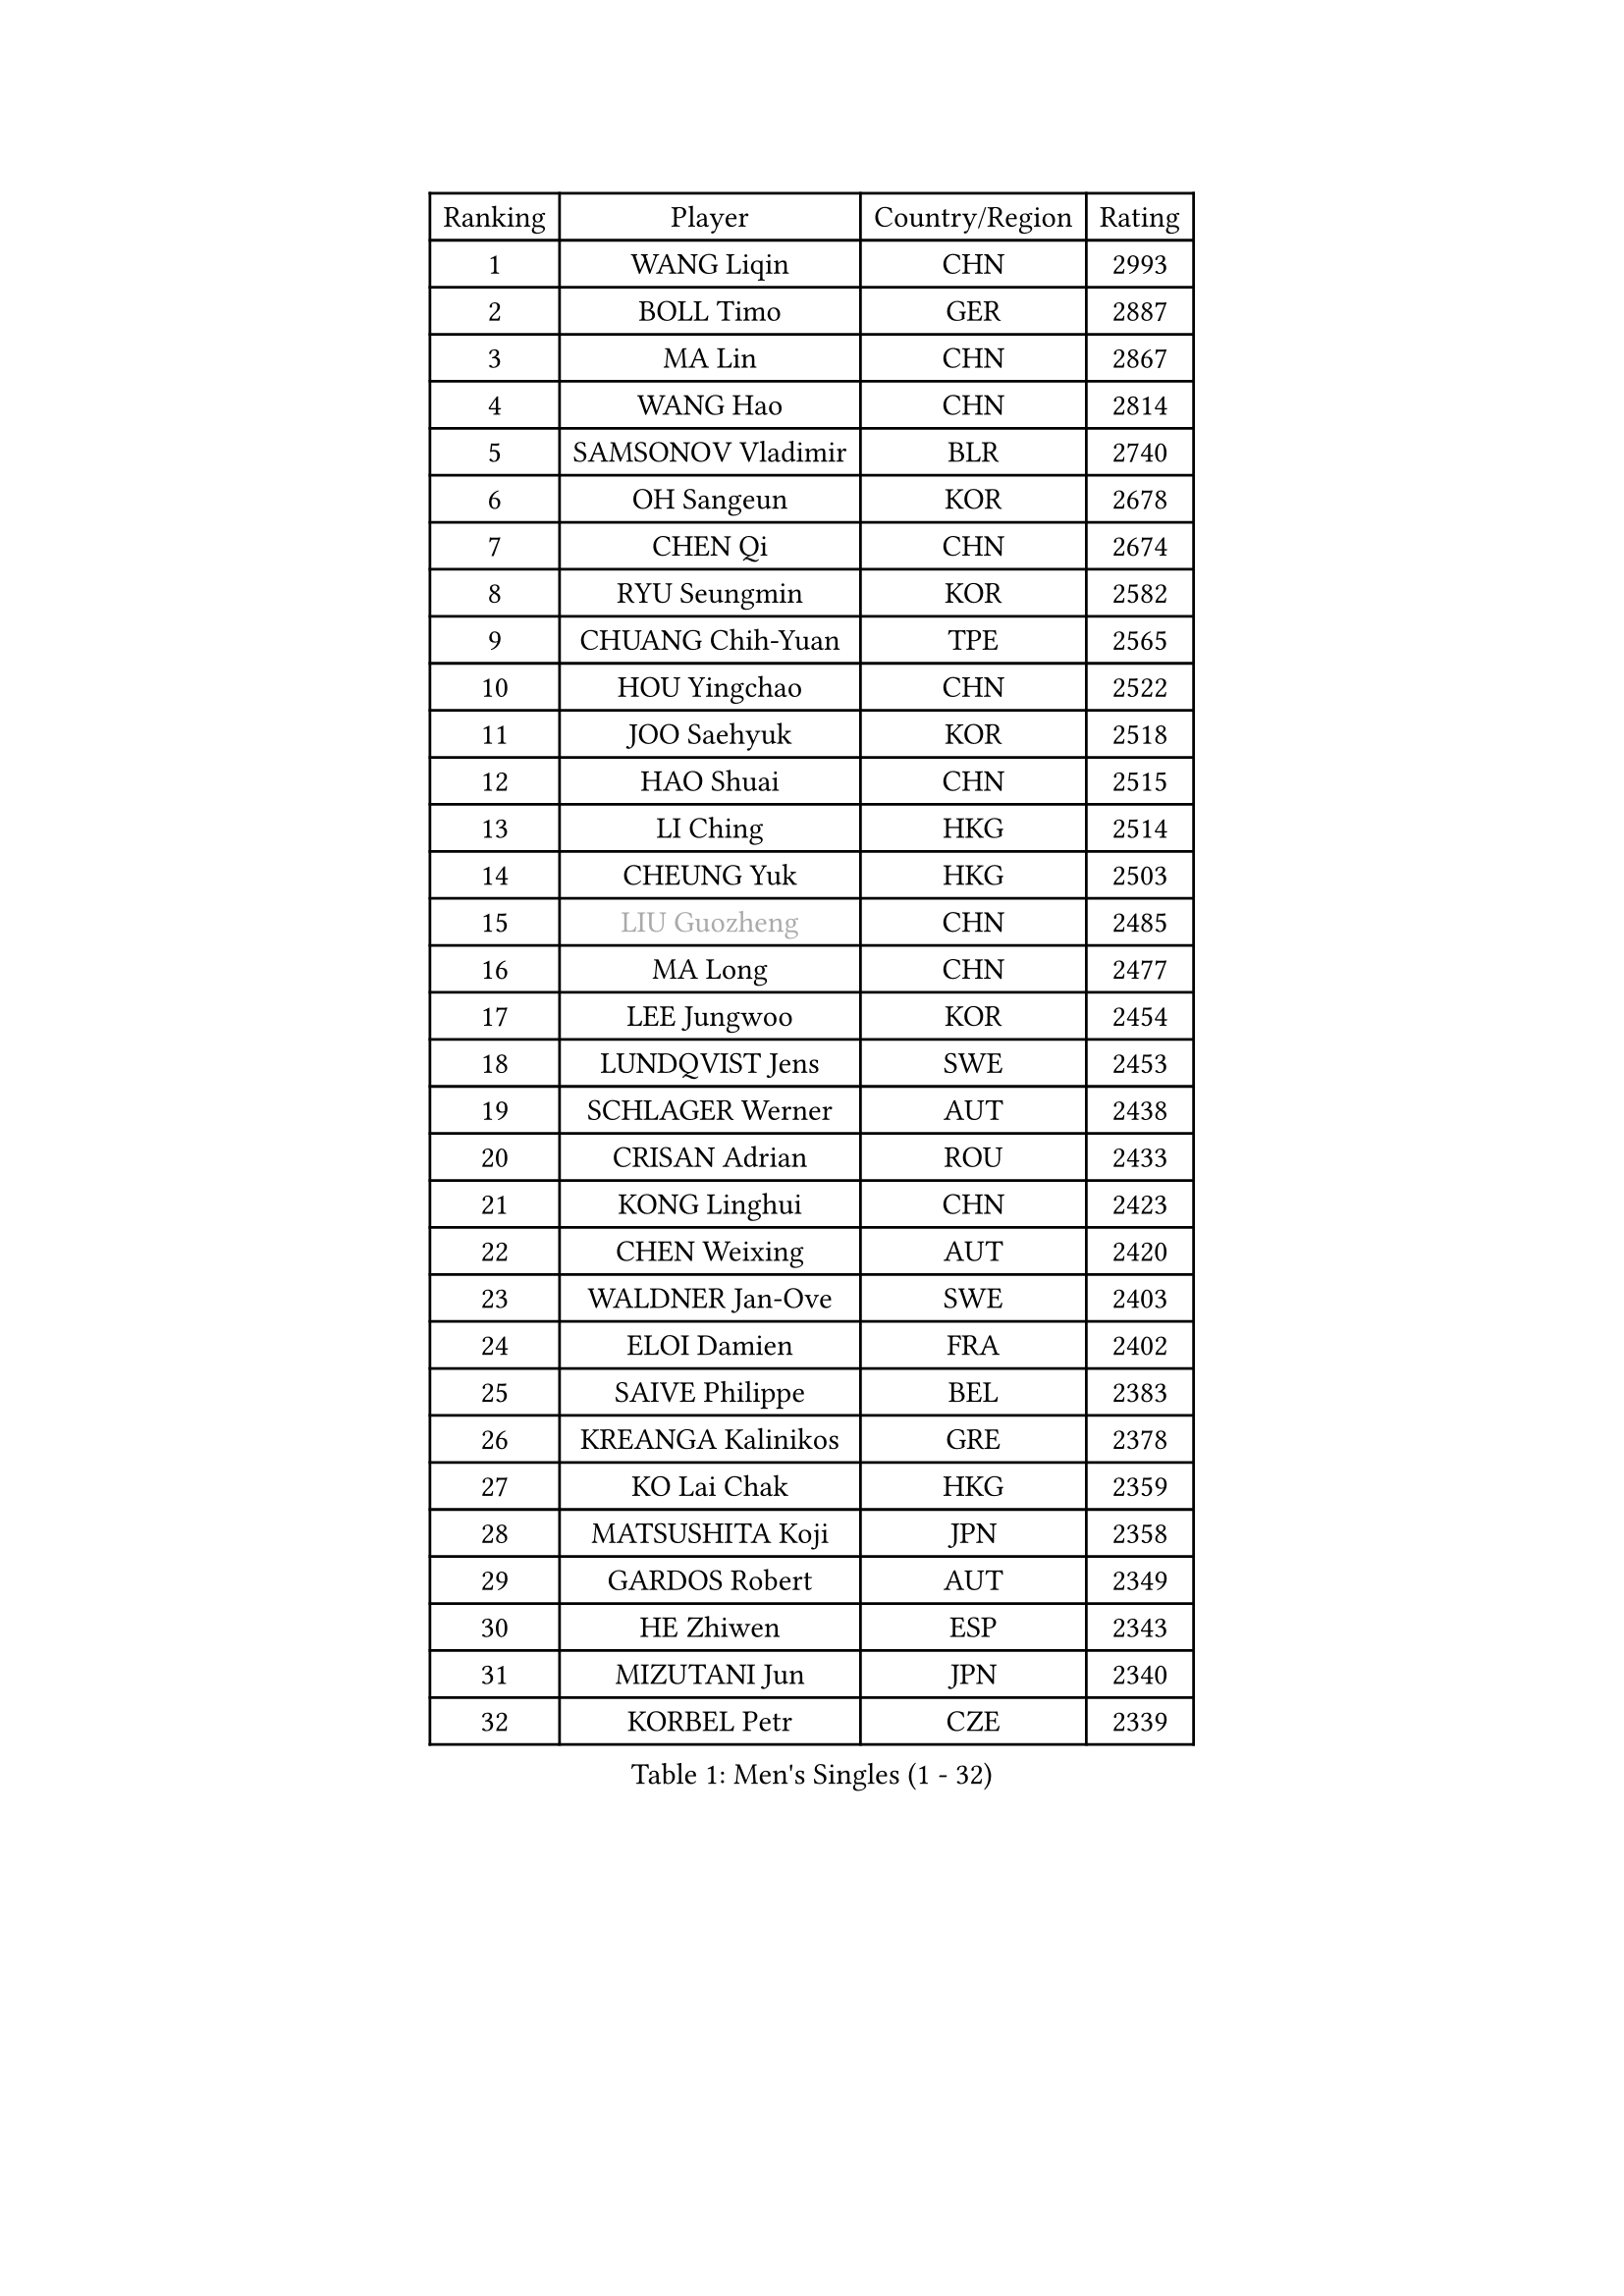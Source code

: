 
#set text(font: ("Courier New", "NSimSun"))
#figure(
  caption: "Men's Singles (1 - 32)",
    table(
      columns: 4,
      [Ranking], [Player], [Country/Region], [Rating],
      [1], [WANG Liqin], [CHN], [2993],
      [2], [BOLL Timo], [GER], [2887],
      [3], [MA Lin], [CHN], [2867],
      [4], [WANG Hao], [CHN], [2814],
      [5], [SAMSONOV Vladimir], [BLR], [2740],
      [6], [OH Sangeun], [KOR], [2678],
      [7], [CHEN Qi], [CHN], [2674],
      [8], [RYU Seungmin], [KOR], [2582],
      [9], [CHUANG Chih-Yuan], [TPE], [2565],
      [10], [HOU Yingchao], [CHN], [2522],
      [11], [JOO Saehyuk], [KOR], [2518],
      [12], [HAO Shuai], [CHN], [2515],
      [13], [LI Ching], [HKG], [2514],
      [14], [CHEUNG Yuk], [HKG], [2503],
      [15], [#text(gray, "LIU Guozheng")], [CHN], [2485],
      [16], [MA Long], [CHN], [2477],
      [17], [LEE Jungwoo], [KOR], [2454],
      [18], [LUNDQVIST Jens], [SWE], [2453],
      [19], [SCHLAGER Werner], [AUT], [2438],
      [20], [CRISAN Adrian], [ROU], [2433],
      [21], [KONG Linghui], [CHN], [2423],
      [22], [CHEN Weixing], [AUT], [2420],
      [23], [WALDNER Jan-Ove], [SWE], [2403],
      [24], [ELOI Damien], [FRA], [2402],
      [25], [SAIVE Philippe], [BEL], [2383],
      [26], [KREANGA Kalinikos], [GRE], [2378],
      [27], [KO Lai Chak], [HKG], [2359],
      [28], [MATSUSHITA Koji], [JPN], [2358],
      [29], [GARDOS Robert], [AUT], [2349],
      [30], [HE Zhiwen], [ESP], [2343],
      [31], [MIZUTANI Jun], [JPN], [2340],
      [32], [KORBEL Petr], [CZE], [2339],
    )
  )#pagebreak()

#set text(font: ("Courier New", "NSimSun"))
#figure(
  caption: "Men's Singles (33 - 64)",
    table(
      columns: 4,
      [Ranking], [Player], [Country/Region], [Rating],
      [33], [YANG Zi], [SGP], [2333],
      [34], [LIM Jaehyun], [KOR], [2327],
      [35], [SAIVE Jean-Michel], [BEL], [2312],
      [36], [FENG Zhe], [BUL], [2311],
      [37], [LEE Jinkwon], [KOR], [2308],
      [38], [CHILA Patrick], [FRA], [2304],
      [39], [BLASZCZYK Lucjan], [POL], [2297],
      [40], [SMIRNOV Alexey], [RUS], [2296],
      [41], [ZHANG Chao], [CHN], [2292],
      [42], [PRIMORAC Zoran], [CRO], [2290],
      [43], [SUSS Christian], [GER], [2287],
      [44], [MAZE Michael], [DEN], [2281],
      [45], [LIN Ju], [DOM], [2280],
      [46], [YANG Min], [ITA], [2279],
      [47], [CHANG Yen-Shu], [TPE], [2275],
      [48], [YOON Jaeyoung], [KOR], [2273],
      [49], [KARAKASEVIC Aleksandar], [SRB], [2268],
      [50], [QIU Yike], [CHN], [2264],
      [51], [STEGER Bastian], [GER], [2261],
      [52], [#text(gray, "ZHOU Bin")], [CHN], [2260],
      [53], [CHTCHETININE Evgueni], [BLR], [2252],
      [54], [BENTSEN Allan], [DEN], [2237],
      [55], [SHMYREV Maxim], [RUS], [2234],
      [56], [KIM Hyok Bong], [PRK], [2234],
      [57], [CHO Eonrae], [KOR], [2233],
      [58], [KUZMIN Fedor], [RUS], [2231],
      [59], [CHIANG Hung-Chieh], [TPE], [2230],
      [60], [GIONIS Panagiotis], [GRE], [2226],
      [61], [#text(gray, "JIANG Weizhong")], [CRO], [2218],
      [62], [MONRAD Martin], [DEN], [2214],
      [63], [WANG Zengyi], [POL], [2211],
      [64], [PERSSON Jorgen], [SWE], [2206],
    )
  )#pagebreak()

#set text(font: ("Courier New", "NSimSun"))
#figure(
  caption: "Men's Singles (65 - 96)",
    table(
      columns: 4,
      [Ranking], [Player], [Country/Region], [Rating],
      [65], [MONDELLO Massimiliano], [ITA], [2203],
      [66], [FRANZ Peter], [GER], [2203],
      [67], [RI Chol Guk], [PRK], [2203],
      [68], [TOKIC Bojan], [SLO], [2202],
      [69], [MAZUNOV Dmitry], [RUS], [2198],
      [70], [MONTEIRO Thiago], [BRA], [2193],
      [71], [PISTEJ Lubomir], [SVK], [2184],
      [72], [KEEN Trinko], [NED], [2177],
      [73], [XU Xin], [CHN], [2176],
      [74], [LEGOUT Christophe], [FRA], [2174],
      [75], [GRUJIC Slobodan], [SRB], [2174],
      [76], [MONTEIRO Joao], [POR], [2173],
      [77], [DIDUKH Oleksandr], [UKR], [2163],
      [78], [FEJER-KONNERTH Zoltan], [GER], [2158],
      [79], [TORIOLA Segun], [NGR], [2157],
      [80], [SEREDA Peter], [SVK], [2155],
      [81], [GAO Ning], [SGP], [2154],
      [82], [#text(gray, "KARLSSON Peter")], [SWE], [2152],
      [83], [ZHANG Wilson], [CAN], [2152],
      [84], [ROSSKOPF Jorg], [GER], [2151],
      [85], [BOBOCICA Mihai], [ITA], [2151],
      [86], [KIM Junghoon], [KOR], [2150],
      [87], [KISHIKAWA Seiya], [JPN], [2148],
      [88], [MATSUMOTO Cazuo], [BRA], [2139],
      [89], [YOSHIDA Kaii], [JPN], [2138],
      [90], [CHIANG Peng-Lung], [TPE], [2132],
      [91], [TAN Ruiwu], [CRO], [2132],
      [92], [KLASEK Marek], [CZE], [2131],
      [93], [MA Wenge], [CHN], [2130],
      [94], [ACHANTA Sharath Kamal], [IND], [2130],
      [95], [ZWICKL Daniel], [HUN], [2117],
      [96], [LEI Zhenhua], [CHN], [2116],
    )
  )#pagebreak()

#set text(font: ("Courier New", "NSimSun"))
#figure(
  caption: "Men's Singles (97 - 128)",
    table(
      columns: 4,
      [Ranking], [Player], [Country/Region], [Rating],
      [97], [LIU Song], [ARG], [2113],
      [98], [OVTCHAROV Dimitrij], [GER], [2109],
      [99], [OLEJNIK Martin], [CZE], [2109],
      [100], [APOLONIA Tiago], [POR], [2107],
      [101], [GORAK Daniel], [POL], [2105],
      [102], [JIANG Tianyi], [HKG], [2104],
      [103], [TANG Peng], [HKG], [2097],
      [104], [WOSIK Torben], [GER], [2095],
      [105], [HAKANSSON Fredrik], [SWE], [2094],
      [106], [PLACHY Josef], [CZE], [2091],
      [107], [HENZELL William], [AUS], [2087],
      [108], [FILIMON Andrei], [ROU], [2085],
      [109], [LEUNG Chu Yan], [HKG], [2082],
      [110], [KEINATH Thomas], [SVK], [2081],
      [111], [HIELSCHER Lars], [GER], [2081],
      [112], [ANDRIANOV Sergei], [RUS], [2071],
      [113], [PAVELKA Tomas], [CZE], [2065],
      [114], [TSUBOI Gustavo], [BRA], [2057],
      [115], [SVENSSON Robert], [SWE], [2057],
      [116], [HEISTER Danny], [NED], [2056],
      [117], [RUMGAY Gavin], [SCO], [2051],
      [118], [WU Chih-Chi], [TPE], [2050],
      [119], [LI Ping], [QAT], [2049],
      [120], [MACHADO Carlos], [ESP], [2045],
      [121], [LASHIN El-Sayed], [EGY], [2045],
      [122], [PIACENTINI Valentino], [ITA], [2044],
      [123], [KUSINSKI Marcin], [POL], [2041],
      [124], [WANG Wei], [ESP], [2039],
      [125], [KATKOV Ivan], [UKR], [2036],
      [126], [TAKAKIWA Taku], [JPN], [2034],
      [127], [PAZSY Ferenc], [HUN], [2032],
      [128], [AXELQVIST Johan], [SWE], [2024],
    )
  )